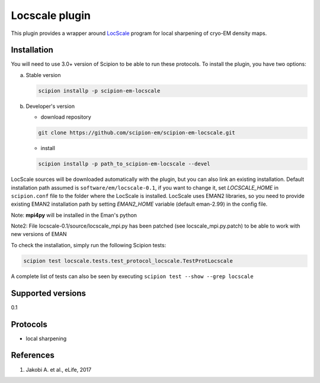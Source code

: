 ===============
Locscale plugin
===============

This plugin provides a wrapper around `LocScale <https://git.embl.de/jakobi/LocScale>`_ program for local sharpening of cryo-EM density maps.

.. image:: https://img.shields.io/pypi/v/scipion-em-locscale.svg
        :target: https://pypi.python.org/pypi/scipion-em-locscale
        :alt: PyPI release

.. image:: https://img.shields.io/pypi/l/scipion-em-locscale.svg
        :target: https://pypi.python.org/pypi/scipion-em-locscale
        :alt: License

.. image:: https://img.shields.io/pypi/pyversions/scipion-em-locscale.svg
        :target: https://pypi.python.org/pypi/scipion-em-locscale
        :alt: Supported Python versions

.. image:: https://img.shields.io/sonar/quality_gate/scipion-em_scipion-em-locscale?server=https%3A%2F%2Fsonarcloud.io
        :target: https://sonarcloud.io/dashboard?id=scipion-em_scipion-em-locscale
        :alt: SonarCloud quality gate

.. image:: https://img.shields.io/pypi/dm/scipion-em-locscale
        :target: https://pypi.python.org/pypi/scipion-em-locscale
        :alt: Downloads


Installation
------------

You will need to use 3.0+ version of Scipion to be able to run these protocols. To install the plugin, you have two options:

a) Stable version

   .. code-block::

      scipion installp -p scipion-em-locscale

b) Developer's version

   * download repository

   .. code-block::

      git clone https://github.com/scipion-em/scipion-em-locscale.git

   * install

   .. code-block::

      scipion installp -p path_to_scipion-em-locscale --devel

LocScale sources will be downloaded automatically with the plugin,
but you can also link an existing installation.
Default installation path assumed is ``software/em/locscale-0.1``,
if you want to change it, set *LOCSCALE_HOME* in ``scipion.conf``
file to the folder where the LocScale is installed.
LocScale uses EMAN2 libraries, so you need to provide existing EMAN2
installation path by setting *EMAN2_HOME* variable
(default eman-2.99) in the config file.

Note: **mpi4py** will be installed in the Eman's python

Note2: File locscale-0.1/source/locscale_mpi.py has been patched (see locscale_mpi.py.patch) to be able to work with new versions of EMAN

To check the installation, simply run the following Scipion tests:

.. code-block::

   scipion test locscale.tests.test_protocol_locscale.TestProtLocscale

A complete list of tests can also be seen by executing ``scipion test --show --grep locscale``

Supported versions
------------------

0.1

Protocols
---------

* local sharpening


References
----------

1. Jakobi A. et al., eLife, 2017
